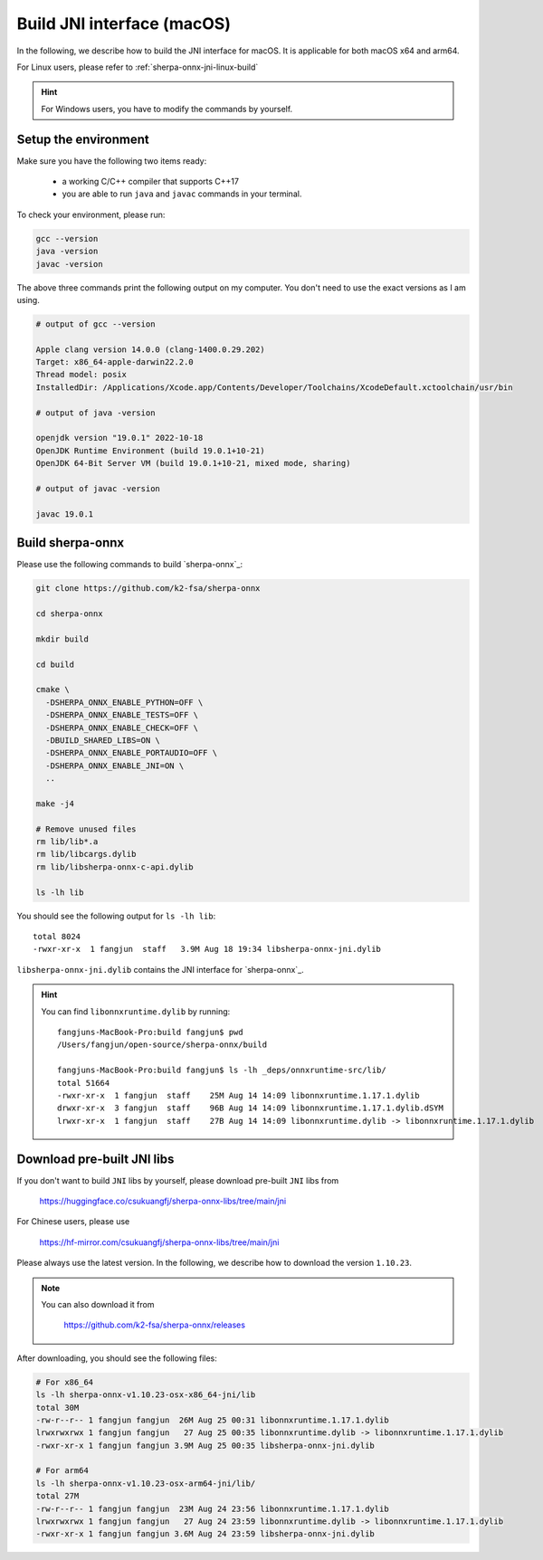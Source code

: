 .. _sherpa-onnx-jni-macos-build:

Build JNI interface (macOS)
===========================

In the following, we describe how to build the JNI interface for macOS.
It is applicable for both macOS x64 and arm64.

For Linux users, please refer to :ref:`sherpa-onnx-jni-linux-build`

.. hint::

   For Windows users, you have to modify the commands by yourself.

Setup the environment
---------------------

Make sure you have the following two items ready:

  - a working C/C++ compiler that supports C++17
  - you are able to run ``java`` and ``javac`` commands in your terminal.

To check your environment, please run:

.. code-block:: bash

   gcc --version
   java -version
   javac -version

The above three commands print the following output on my computer. You don't need
to use the exact versions as I am using.

.. code-block::

    # output of gcc --version

    Apple clang version 14.0.0 (clang-1400.0.29.202)
    Target: x86_64-apple-darwin22.2.0
    Thread model: posix
    InstalledDir: /Applications/Xcode.app/Contents/Developer/Toolchains/XcodeDefault.xctoolchain/usr/bin

    # output of java -version

    openjdk version "19.0.1" 2022-10-18
    OpenJDK Runtime Environment (build 19.0.1+10-21)
    OpenJDK 64-Bit Server VM (build 19.0.1+10-21, mixed mode, sharing)

    # output of javac -version

    javac 19.0.1

Build sherpa-onnx
-----------------

Please use the following commands to build `sherpa-onnx`_:

.. code-block::

  git clone https://github.com/k2-fsa/sherpa-onnx

  cd sherpa-onnx

  mkdir build

  cd build

  cmake \
    -DSHERPA_ONNX_ENABLE_PYTHON=OFF \
    -DSHERPA_ONNX_ENABLE_TESTS=OFF \
    -DSHERPA_ONNX_ENABLE_CHECK=OFF \
    -DBUILD_SHARED_LIBS=ON \
    -DSHERPA_ONNX_ENABLE_PORTAUDIO=OFF \
    -DSHERPA_ONNX_ENABLE_JNI=ON \
    ..

  make -j4

  # Remove unused files
  rm lib/lib*.a
  rm lib/libcargs.dylib
  rm lib/libsherpa-onnx-c-api.dylib

  ls -lh lib

You should see the following output for ``ls -lh lib``::

  total 8024
  -rwxr-xr-x  1 fangjun  staff   3.9M Aug 18 19:34 libsherpa-onnx-jni.dylib

``libsherpa-onnx-jni.dylib`` contains the JNI interface for `sherpa-onnx`_.

.. hint::

   You can find ``libonnxruntime.dylib`` by running::

      fangjuns-MacBook-Pro:build fangjun$ pwd
      /Users/fangjun/open-source/sherpa-onnx/build

      fangjuns-MacBook-Pro:build fangjun$ ls -lh _deps/onnxruntime-src/lib/
      total 51664
      -rwxr-xr-x  1 fangjun  staff    25M Aug 14 14:09 libonnxruntime.1.17.1.dylib
      drwxr-xr-x  3 fangjun  staff    96B Aug 14 14:09 libonnxruntime.1.17.1.dylib.dSYM
      lrwxr-xr-x  1 fangjun  staff    27B Aug 14 14:09 libonnxruntime.dylib -> libonnxruntime.1.17.1.dylib


Download pre-built JNI libs
---------------------------

If you don't want to build ``JNI`` libs by yourself, please download pre-built ``JNI``
libs from

    `<https://huggingface.co/csukuangfj/sherpa-onnx-libs/tree/main/jni>`_

For Chinese users, please use

  `<https://hf-mirror.com/csukuangfj/sherpa-onnx-libs/tree/main/jni>`_

Please always use the latest version. In the following, we describe how to download
the version ``1.10.23``.

.. tabs::

   .. tab:: Intel CPU (x86_64)

      .. code-block:: bash

         wget https://huggingface.co/csukuangfj/sherpa-onnx-libs/resolve/main/jni/sherpa-onnx-v1.10.23-osx-x86_64-jni.tar.bz2

         # For Chinese users
         # wget https://hf-mirror.com/csukuangfj/sherpa-onnx-libs/resolve/main/jni/sherpa-onnx-v1.10.23-osx-x86_64-jni.tar.bz2

         tar xf sherpa-onnx-v1.10.23-osx-x86_64-jni.tar.bz2
         rm sherpa-onnx-v1.10.23-osx-x86_64-jni.tar.bz2

   .. tab:: Apple Silicon (arm64)

      .. code-block:: bash

         wget https://huggingface.co/csukuangfj/sherpa-onnx-libs/resolve/main/jni/sherpa-onnx-v1.10.23-osx-arm64-jni.tar.bz2

         # For Chinese users
         # wget https://hf-mirror.com/csukuangfj/sherpa-onnx-libs/resolve/main/jni/sherpa-onnx-v1.10.23-osx-arm64-jni.tar.bz2

         tar xf sherpa-onnx-v1.10.23-osx-arm64-jni.tar.bz2
         rm sherpa-onnx-v1.10.23-osx-arm64-jni.tar.bz2

.. note::

   You can also download it from

    `<https://github.com/k2-fsa/sherpa-onnx/releases>`_

After downloading, you should see the following files:

.. code-block:: bash

  # For x86_64
  ls -lh sherpa-onnx-v1.10.23-osx-x86_64-jni/lib
  total 30M
  -rw-r--r-- 1 fangjun fangjun  26M Aug 25 00:31 libonnxruntime.1.17.1.dylib
  lrwxrwxrwx 1 fangjun fangjun   27 Aug 25 00:35 libonnxruntime.dylib -> libonnxruntime.1.17.1.dylib
  -rwxr-xr-x 1 fangjun fangjun 3.9M Aug 25 00:35 libsherpa-onnx-jni.dylib

  # For arm64
  ls -lh sherpa-onnx-v1.10.23-osx-arm64-jni/lib/
  total 27M
  -rw-r--r-- 1 fangjun fangjun  23M Aug 24 23:56 libonnxruntime.1.17.1.dylib
  lrwxrwxrwx 1 fangjun fangjun   27 Aug 24 23:59 libonnxruntime.dylib -> libonnxruntime.1.17.1.dylib
  -rwxr-xr-x 1 fangjun fangjun 3.6M Aug 24 23:59 libsherpa-onnx-jni.dylib
